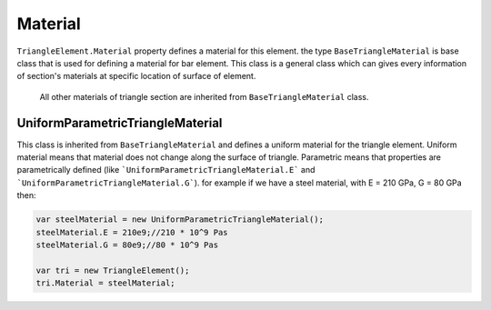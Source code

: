 .. _TrignaleElement-Material:

Material
--------
``TriangleElement.Material`` property defines a material for this element.
the type ``BaseTriangleMaterial`` is base class that is used for defining a material for bar element. This class is a general class which can gives every information of section's materials at specific location of surface of element.
 All other materials of triangle section are inherited from ``BaseTriangleMaterial`` class.

UniformParametricTriangleMaterial
^^^^^^^^^^^^^^^^^^^^^^^^^^^^^^^^^^^^^^^
This class is inherited from ``BaseTriangleMaterial`` and defines a uniform material for the triangle element. Uniform material means that material does not change along the surface of triangle.
Parametric means that properties are parametrically defined (like ```UniformParametricTriangleMaterial.E``` and ```UniformParametricTriangleMaterial.G```).
for example if we have a steel material, with E = 210 GPa, G = 80 GPa then:

.. code-block:: cs

   var steelMaterial = new UniformParametricTriangleMaterial();
   steelMaterial.E = 210e9;//210 * 10^9 Pas
   steelMaterial.G = 80e9;//80 * 10^9 Pas
   
   var tri = new TriangleElement();
   tri.Material = steelMaterial;
